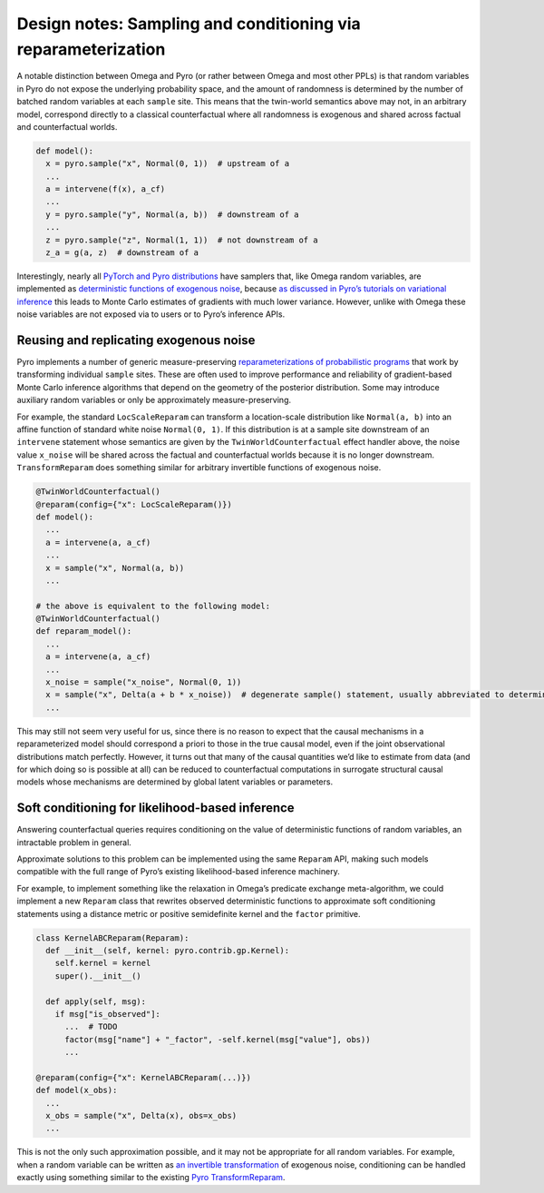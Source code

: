 Design notes: Sampling and conditioning via reparameterization
--------------------------------------------------------------

A notable distinction between Omega and Pyro (or rather between Omega
and most other PPLs) is that random variables in Pyro do not expose the
underlying probability space, and the amount of randomness is determined
by the number of batched random variables at each ``sample`` site. This
means that the twin-world semantics above may not, in an arbitrary
model, correspond directly to a classical counterfactual where all
randomness is exogenous and shared across factual and counterfactual
worlds.

.. code:: python

   def model():
     x = pyro.sample("x", Normal(0, 1))  # upstream of a
     ...
     a = intervene(f(x), a_cf)
     ...
     y = pyro.sample("y", Normal(a, b))  # downstream of a
     ...
     z = pyro.sample("z", Normal(1, 1))  # not downstream of a
     z_a = g(a, z)  # downstream of a

Interestingly, nearly all `PyTorch and Pyro
distributions <https://pytorch.org/docs/stable/distributions.html>`__
have samplers that, like Omega random variables, are implemented as
`deterministic functions of exogenous
noise <https://pytorch.org/docs/stable/distributions.html#torch.distributions.distribution.Distribution.rsample>`__,
because `as discussed in Pyro’s tutorials on variational
inference <http://pyro.ai/examples/svi_part_iii.html#Easy-Case:-Reparameterizable-Random-Variables>`__
this leads to Monte Carlo estimates of gradients with much lower
variance. However, unlike with Omega these noise variables are not
exposed via to users or to Pyro’s inference APIs.

Reusing and replicating exogenous noise
~~~~~~~~~~~~~~~~~~~~~~~~~~~~~~~~~~~~~~~

Pyro implements a number of generic measure-preserving
`reparameterizations of probabilistic
programs <https://docs.pyro.ai/en/stable/infer.reparam.html>`__ that
work by transforming individual ``sample`` sites. These are often used
to improve performance and reliability of gradient-based Monte Carlo
inference algorithms that depend on the geometry of the posterior
distribution. Some may introduce auxiliary random variables or only be
approximately measure-preserving.

For example, the standard ``LocScaleReparam`` can transform a
location-scale distribution like ``Normal(a, b)`` into an affine
function of standard white noise ``Normal(0, 1)``. If this distribution
is at a sample site downstream of an ``intervene`` statement whose
semantics are given by the ``TwinWorldCounterfactual`` effect handler
above, the noise value ``x_noise`` will be shared across the factual and
counterfactual worlds because it is no longer downstream.
``TransformReparam`` does something similar for arbitrary invertible
functions of exogenous noise.

.. code:: python

   @TwinWorldCounterfactual()
   @reparam(config={"x": LocScaleReparam()})
   def model():
     ...
     a = intervene(a, a_cf)
     ...
     x = sample("x", Normal(a, b))
     ...

   # the above is equivalent to the following model:
   @TwinWorldCounterfactual()
   def reparam_model():
     ...
     a = intervene(a, a_cf)
     ...
     x_noise = sample("x_noise", Normal(0, 1))
     x = sample("x", Delta(a + b * x_noise))  # degenerate sample() statement, usually abbreviated to deterministic()
     ...

This may still not seem very useful for us, since there is no reason to
expect that the causal mechanisms in a reparameterized model should
correspond a priori to those in the true causal model, even if the joint
observational distributions match perfectly. However, it turns out that
many of the causal quantities we’d like to estimate from data (and for
which doing so is possible at all) can be reduced to counterfactual
computations in surrogate structural causal models whose mechanisms are
determined by global latent variables or parameters.

Soft conditioning for likelihood-based inference
~~~~~~~~~~~~~~~~~~~~~~~~~~~~~~~~~~~~~~~~~~~~~~~~

Answering counterfactual queries requires conditioning on the value of
deterministic functions of random variables, an intractable problem in
general.

Approximate solutions to this problem can be implemented using the same
``Reparam`` API, making such models compatible with the full range of
Pyro’s existing likelihood-based inference machinery.

For example, to implement something like the relaxation in Omega’s
predicate exchange meta-algorithm, we could implement a new ``Reparam``
class that rewrites observed deterministic functions to approximate soft
conditioning statements using a distance metric or positive semidefinite
kernel and the ``factor`` primitive.

.. code:: python

   class KernelABCReparam(Reparam):
     def __init__(self, kernel: pyro.contrib.gp.Kernel):
       self.kernel = kernel
       super().__init__()

     def apply(self, msg):
       if msg["is_observed"]:
         ...  # TODO
         factor(msg["name"] + "_factor", -self.kernel(msg["value"], obs))
         ...

   @reparam(config={"x": KernelABCReparam(...)})
   def model(x_obs):
     ...
     x_obs = sample("x", Delta(x), obs=x_obs)
     ...

This is not the only such approximation possible, and it may not be
appropriate for all random variables. For example, when a random
variable can be written as `an invertible transformation <https://pytorch.org/docs/master/distributions.html#torch.distributions.transformed_distribution.TransformedDistribution>`_
of exogenous noise, conditioning can be handled exactly using something
similar to the existing
`Pyro TransformReparam <https://docs.pyro.ai/en/stable/infer.reparam.html#module-pyro.infer.reparam.transform>`_.